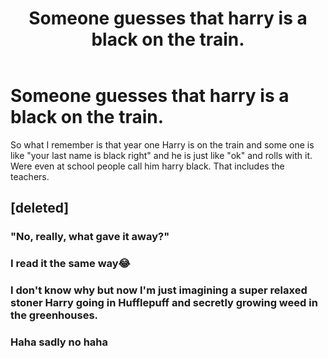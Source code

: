 #+TITLE: Someone guesses that harry is a black on the train.

* Someone guesses that harry is a black on the train.
:PROPERTIES:
:Author: aslightnerd
:Score: 14
:DateUnix: 1573684217.0
:DateShort: 2019-Nov-14
:FlairText: What's That Fic?
:END:
So what I remember is that year one Harry is on the train and some one is like "your last name is black right" and he is just like "ok" and rolls with it. Were even at school people call him harry black. That includes the teachers.


** [deleted]
:PROPERTIES:
:Score: 35
:DateUnix: 1573687568.0
:DateShort: 2019-Nov-14
:END:

*** "No, really, what gave it away?"
:PROPERTIES:
:Author: rek-lama
:Score: 9
:DateUnix: 1573721111.0
:DateShort: 2019-Nov-14
:END:


*** I read it the same way😂
:PROPERTIES:
:Author: KatieKuchen
:Score: 6
:DateUnix: 1573688375.0
:DateShort: 2019-Nov-14
:END:


*** I don't know why but now I'm just imagining a super relaxed stoner Harry going in Hufflepuff and secretly growing weed in the greenhouses.
:PROPERTIES:
:Author: u-useless
:Score: 6
:DateUnix: 1573720366.0
:DateShort: 2019-Nov-14
:END:


*** Haha sadly no haha
:PROPERTIES:
:Author: aslightnerd
:Score: 6
:DateUnix: 1573687876.0
:DateShort: 2019-Nov-14
:END:
